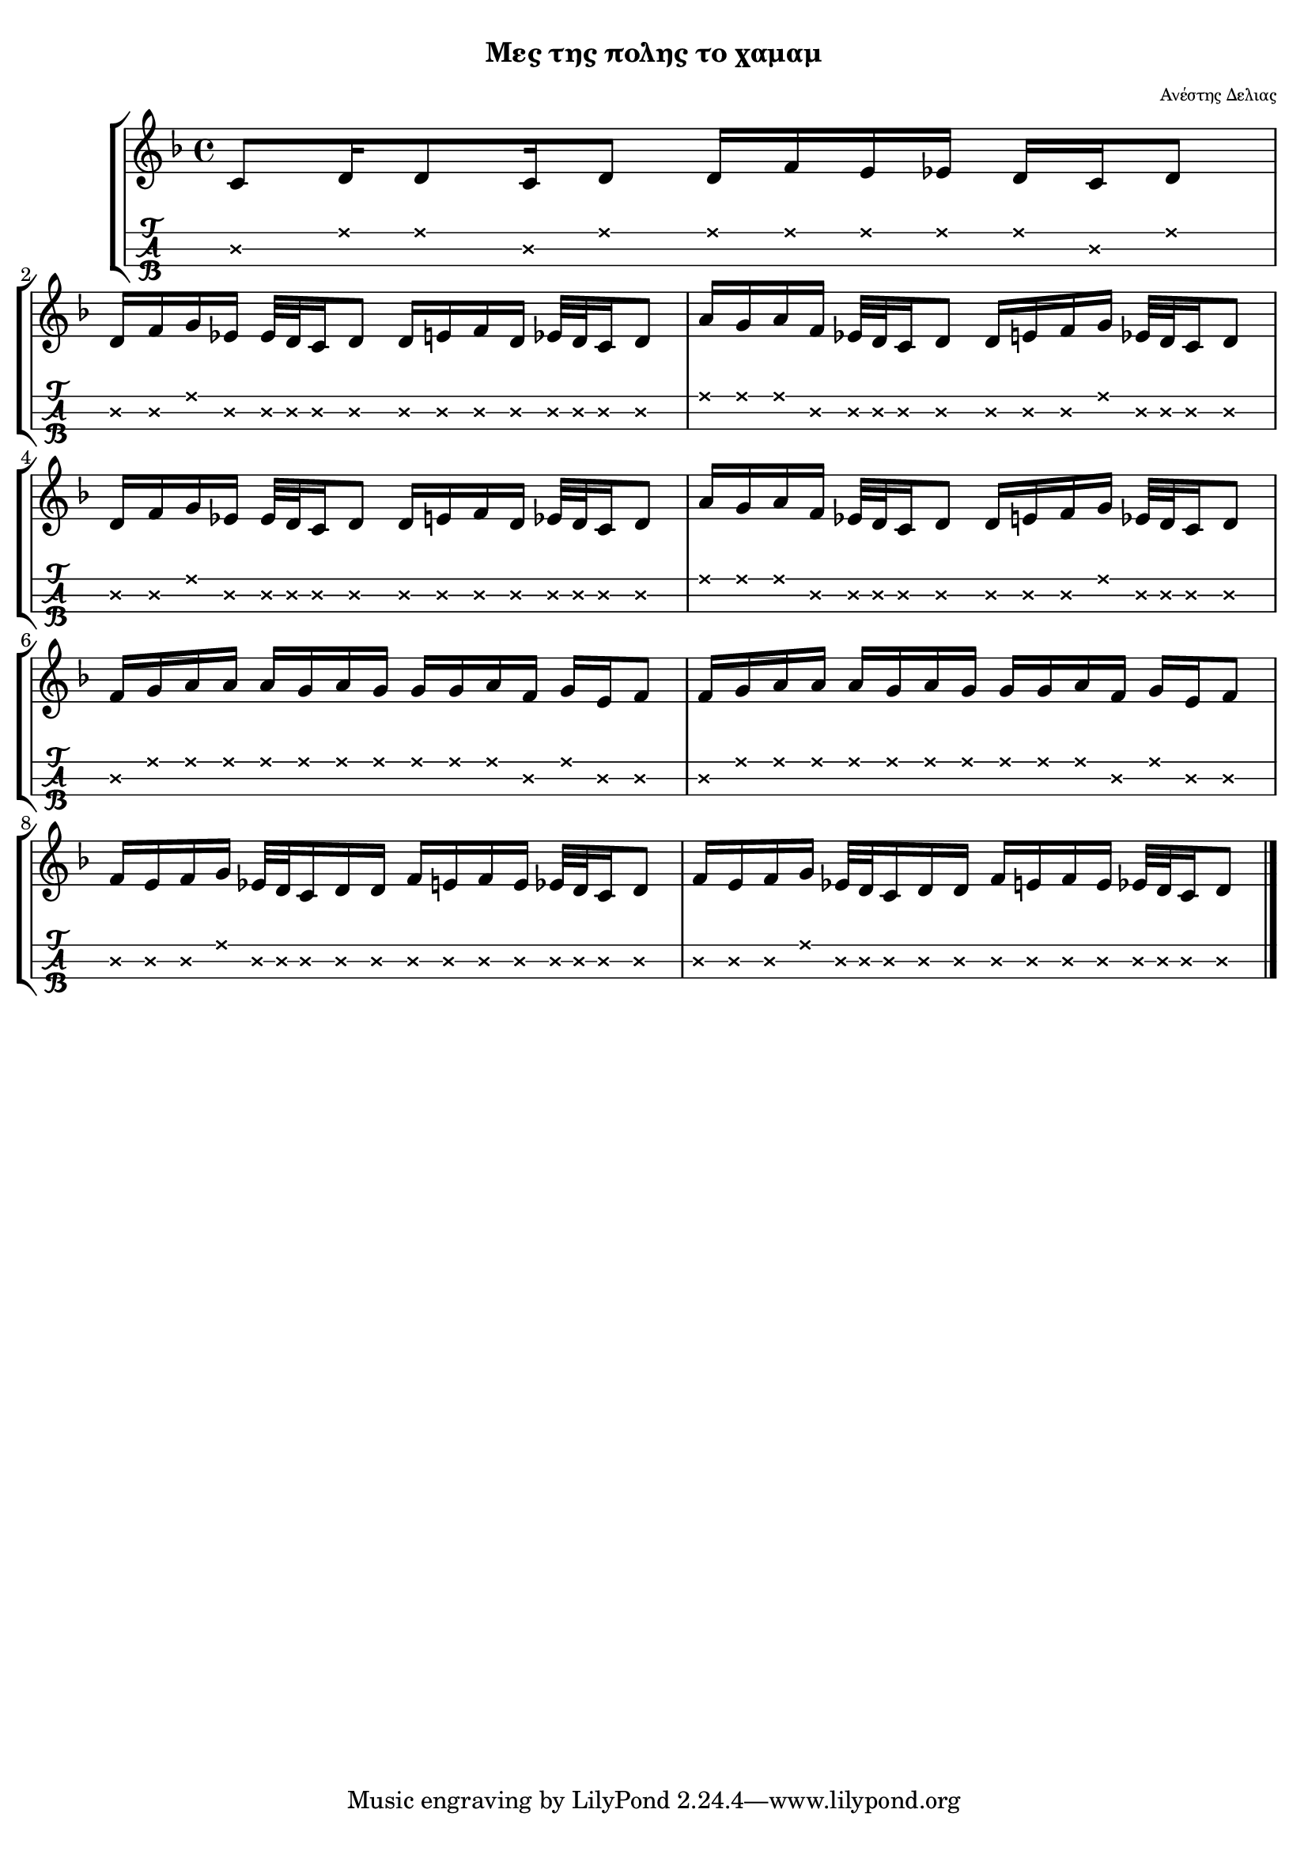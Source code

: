 
\version "2.18.2"

%% additional definitions required by the score:
\language "catalan"

\paper {
  #(set-paper-size "a4")
  top-margin = 5
  left-margin = 5
  right-margin = 5
  system-system-spacing = #'((minimum-distance . 5) (padding . 1))
  %annotate-spacing = ##t
}

\header {
  title = \markup { \fontsize #-3 "Μες της πολης το χαμαμ"}
  composer = \markup { \fontsize #-3 "Ανέστης Δελιας"}
}
  
global = {  
  %\clef "treble^8"
  \key re \minor
  \set Staff.midiInstrument = #"acoustic guitar (steel)"
}

tsaxpinia = \relative re' {
  <mib\2>32[ <re\2> <do\2>16 <re\2>8]
}

intro = \relative re' {  
  
  <do\2>8[ <re\1>16 <re\1>8 <do\2>16 <re\1>8] 
  <re\1>16[ <fa\1> <mi\1> <mib\1>] 
  <re\1>16[ <do\2> <re\1>8]
  \break
  \repeat unfold 2 {
    <re\2>16[ <fa\2> <sol\1> <mib\2>] \tsaxpinia <re\2>16[ <mi\2> <fa\2> <re\2>] \tsaxpinia
    <la'\1>16[ <sol\1> <la\1> <fa\2>] \tsaxpinia <re\2>16[ <mi\2> <fa\2> <sol\1>] \tsaxpinia
  }  
}

canto = \relative re' {  
  \repeat unfold 2 {
    <fa\2>16[ <sol\1> <la\1> <la\1>] <la\1>16[ <sol\1> <la\1> <sol\1>] 
    <sol\1>16[ <sol\1> <la\1> <fa\2>] <sol\1>16[ <mi\2> <fa\2>8]
  }
  
  \repeat unfold 2 {
    <fa\2>16[ <mi\2> <fa\2> <sol\1>] <mib\2>32[ <re\2> <do\2>16 <re\2> <re\2>] 
    <fa\2>16[ <mi\2> <fa\2> <mi\2>] \tsaxpinia
  }
}

music_simple =  \relative do' {
  \global    
  \time 4/4
  \intro
  \canto
  \bar "|."
}

kouple_a = \lyricmode {  
  a
}

kouple_b = \lyricmode {  
  b
}

refren = \lyricmode {    
  r
}

\score {
  \new StaffGroup <<
    \new Staff {     
      \global
      \new Voice = "intro" {
        \time 4/4 \intro
      }
      \new Voice = "logia" {
        \canto
      }
      \bar "|."  
    }
    %\new Lyrics \lyricsto "logia" {      
    %  \kouple_a
    %   \refren
    %}
    %\new Lyrics \lyricsto "logia" {             
    %   \kouple_b
    %}
    \new TabStaff {      
      \set Staff.stringTunings = \stringTuning <re'' la re>
      \override TabNoteHead.style = #'cross
      \hideSplitTiedTabNotes
      \music_simple
    }    
    
  >>  
  \layout {
    \omit Voice.StringNumber
    \set fingeringOrientations = #'(down)
    %\set fontSize = #-3
    
  }

}

\score {  
  \unfoldRepeats {    
    r1 \music_simple
  }
  \midi {
    \tempo 4 = 30
  }
}

